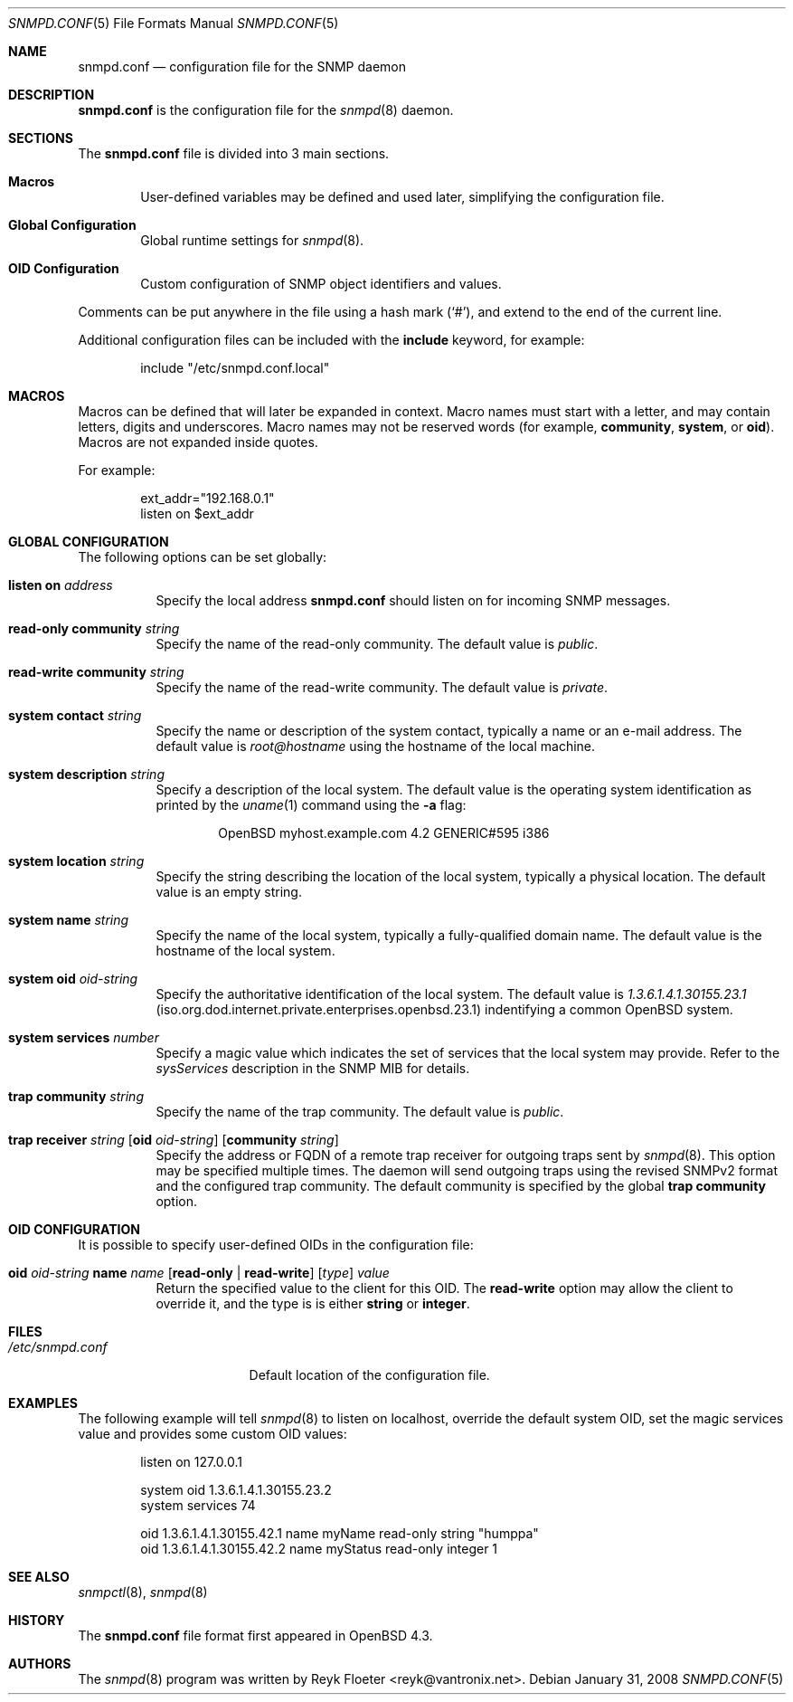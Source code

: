.\" $OpenBSD: snmpd.conf.5,v 1.7 2008/03/30 17:56:27 martin Exp $
.\"
.\" Copyright (c) 2007, 2008 Reyk Floeter <reyk@vantronix.net>
.\"
.\" Permission to use, copy, modify, and distribute this software for any
.\" purpose with or without fee is hereby granted, provided that the above
.\" copyright notice and this permission notice appear in all copies.
.\"
.\" THE SOFTWARE IS PROVIDED "AS IS" AND THE AUTHOR DISCLAIMS ALL WARRANTIES
.\" WITH REGARD TO THIS SOFTWARE INCLUDING ALL IMPLIED WARRANTIES OF
.\" MERCHANTABILITY AND FITNESS. IN NO EVENT SHALL THE AUTHOR BE LIABLE FOR
.\" ANY SPECIAL, DIRECT, INDIRECT, OR CONSEQUENTIAL DAMAGES OR ANY DAMAGES
.\" WHATSOEVER RESULTING FROM LOSS OF USE, DATA OR PROFITS, WHETHER IN AN
.\" ACTION OF CONTRACT, NEGLIGENCE OR OTHER TORTIOUS ACTION, ARISING OUT OF
.\" OR IN CONNECTION WITH THE USE OR PERFORMANCE OF THIS SOFTWARE.
.\"
.Dd $Mdocdate: January 31 2008 $
.Dt SNMPD.CONF 5
.Os
.Sh NAME
.Nm snmpd.conf
.Nd configuration file for the SNMP daemon
.Sh DESCRIPTION
.Nm
is the configuration file for the
.Xr snmpd 8
daemon.
.Sh SECTIONS
The
.Nm
file is divided into 3 main sections.
.Bl -tag -width xxxx
.It Sy Macros
User-defined variables may be defined and used later, simplifying the
configuration file.
.It Sy Global Configuration
Global runtime settings for
.Xr snmpd 8 .
.It Sy OID Configuration
Custom configuration of SNMP object identifiers and values.
.El
.Pp
Comments can be put anywhere in the file using a hash mark
.Pq Sq # ,
and extend to the end of the current line.
.Pp
Additional configuration files can be included with the
.Ic include
keyword, for example:
.Bd -literal -offset indent
include "/etc/snmpd.conf.local"
.Ed
.Sh MACROS
Macros can be defined that will later be expanded in context.
Macro names must start with a letter, and may contain letters, digits
and underscores.
Macro names may not be reserved words (for example,
.Ic community ,
.Ic system ,
or
.Ic oid ) .
Macros are not expanded inside quotes.
.Pp
For example:
.Bd -literal -offset indent
ext_addr="192.168.0.1"
listen on $ext_addr
.Ed
.Sh GLOBAL CONFIGURATION
The following options can be set globally:
.Pp
.Bl -tag -width Ds -compact
.It Ic listen on Ar address
Specify the local address
.Nm
should listen on for incoming SNMP messages.
.Pp
.It Ic read-only community Ar string
Specify the name of the read-only community.
The default value is
.Ar public .
.Pp
.It Ic read-write community Ar string
Specify the name of the read-write community.
The default value is
.Ar private .
.Pp
.It Ic system contact Ar string
Specify the name or description of the system contact, typically a
name or an e-mail address.
The default value is
.Ar root@hostname
using the hostname of the local machine.
.Pp
.It Ic system description Ar string
Specify a description of the local system.
The default value is the operating system identification as printed by the
.Xr uname 1
command using the
.Fl a
flag:
.Bd -literal -offset indent
OpenBSD myhost.example.com 4.2 GENERIC#595 i386
.Ed
.Pp
.It Ic system location Ar string
Specify the string describing the location of the local system,
typically a physical location.
The default value is an empty string.
.Pp
.It Ic system name Ar string
Specify the name of the local system, typically a fully-qualified
domain name.
The default value is the hostname of the local system.
.Pp
.It Ic system oid Ar oid-string
Specify the authoritative identification of the local system.
The default value is
.Ar 1.3.6.1.4.1.30155.23.1
.Pq iso.org.dod.internet.private.enterprises.openbsd.23.1
indentifying a common
.Ox
system.
.Pp
.It Ic system services Ar number
Specify a magic value which indicates the set of services that the local
system may provide.
Refer to the
.Ar sysServices
description in the SNMP MIB for details.
.\"XXX describe the complicated services alg here
.Pp
.It Ic trap community Ar string
Specify the name of the trap community.
The default value is
.Ar public .
.Pp
.It Xo
.Ic trap receiver Ar string
.Op Ic oid Ar oid-string
.Op Ic community Ar string
.Xc
Specify the address or FQDN of a remote trap receiver for outgoing traps
sent by
.Xr snmpd 8 .
This option may be specified multiple times.
The daemon will send outgoing traps using the revised SNMPv2 format and the
configured trap community.
The default community is specified by the global
.Ic trap community
option.
.Pp
.El
.Sh OID CONFIGURATION
It is possible to specify user-defined OIDs in the configuration file:
.Pp
.Bl -tag -width Ds -compact
.It Xo
.Ic oid Ar oid-string
.Ic name Ar name
.Op Ic read-only \*(Ba\ read-write
.Op Ar type
.Ar value
.Xc
Return the specified value to the client for this OID.
The
.Ic read-write
option may allow the client to override it,
and the type is is either
.Ic string
or
.Ic integer .
.El
.Sh FILES
.Bl -tag -width "/etc/snmpd.conf" -compact
.It Pa /etc/snmpd.conf
Default location of the configuration file.
.El
.Sh EXAMPLES
The following example will tell
.Xr snmpd 8
to listen on localhost, override the default system OID, set the
magic services value and provides some custom OID values:
.Bd -literal -offset indent
listen on 127.0.0.1

system oid 1.3.6.1.4.1.30155.23.2
system services 74

oid 1.3.6.1.4.1.30155.42.1 name myName read-only string "humppa"
oid 1.3.6.1.4.1.30155.42.2 name myStatus read-only integer 1
.Ed
.Sh SEE ALSO
.Xr snmpctl 8 ,
.Xr snmpd 8
.Sh HISTORY
The
.Nm
file format first appeared in
.Ox 4.3 .
.Sh AUTHORS
The
.Xr snmpd 8
program was written by
.An Reyk Floeter Aq reyk@vantronix.net .
